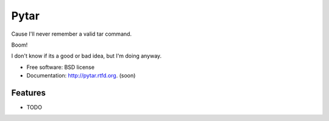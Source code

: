 =====
Pytar
=====
Cause I'll never remember a valid tar command.

.. image:: https://badge.fury.io/py/pytar.png
    :target: http://badge.fury.io/py/pytar
    
.. image:: https://travis-ci.org/douglasmiranda/pytar.png?branch=master
        :target: https://travis-ci.org/douglasmiranda/pytar

.. image:: https://pypip.in/d/pytar/badge.png
        :target: https://crate.io/packages/pytar?version=latest

Boom!

.. image:: http://imgs.xkcd.com/comics/tar.png

I don't know if its a good or bad idea, but I'm doing anyway.

* Free software: BSD license
* Documentation: http://pytar.rtfd.org. (soon)

Features
--------

* TODO